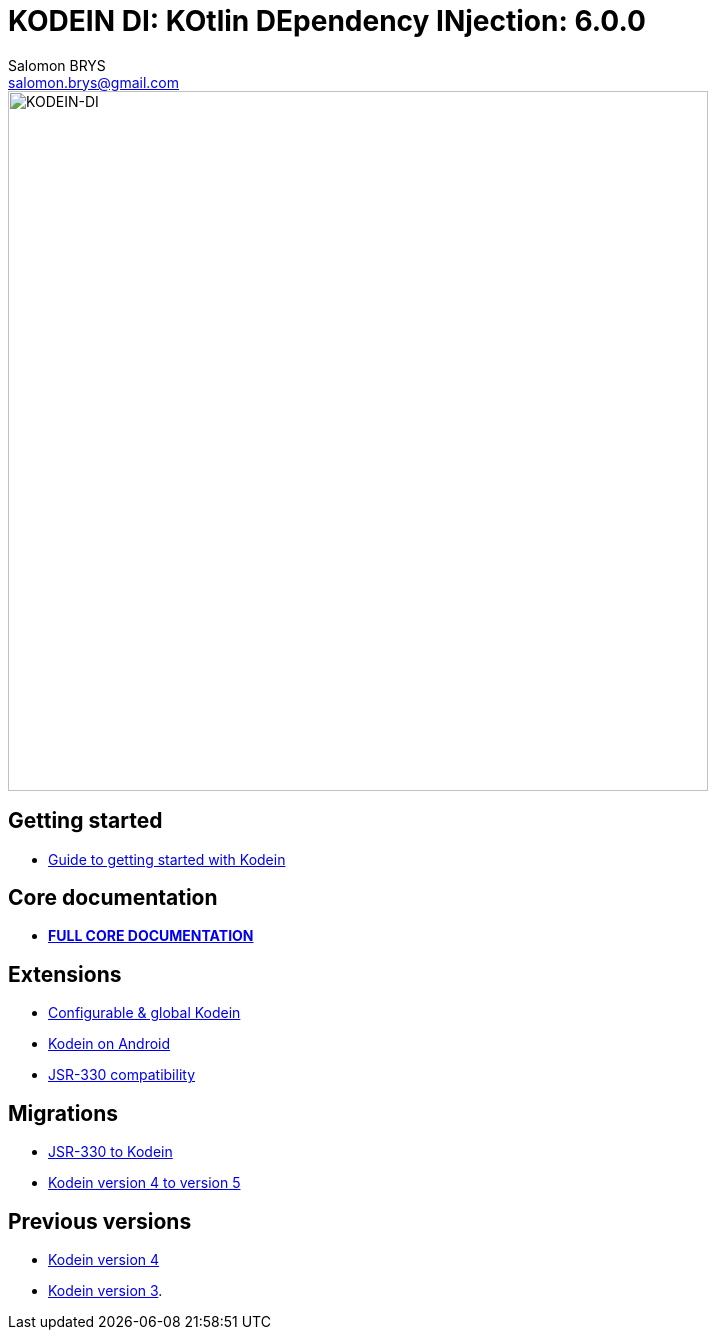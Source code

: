 = KODEIN DI: KOtlin DEpendency INjection: {version}
Salomon BRYS <salomon.brys@gmail.com>
:version: 6.0.0
:branch: 6.0

image::https://raw.githubusercontent.com/Kodein-Framework/Kodein-DI/{branch}/Kodein-DI-logo.png[KODEIN-DI, 700]

== Getting started

- http://kodein.org/Kodein-DI/?{branch}/getting-started[Guide to getting started with Kodein]


== Core documentation

- *http://kodein.org/Kodein-DI/?{branch}/core[FULL CORE DOCUMENTATION]*


== Extensions

- http://kodein.org/Kodein-DI/?{branch}/configurable[Configurable & global Kodein]
- http://kodein.org/Kodein-DI/?{branch}/android[Kodein on Android]
- http://kodein.org/Kodein-DI/?{branch}/jsr330[JSR-330 compatibility]


== Migrations

- http://kodein.org/Kodein-DI/?{branch}/migration-j2k[JSR-330 to Kodein]
- http://kodein.org/Kodein-DI/?{branch}/migration-4to5[Kodein version 4 to version 5]


== Previous versions

- http://kodein.org/Kodein-DI/?4.1[Kodein version 4]
- http://kodein.org/Kodein-DI/?3.4[Kodein version 3].
